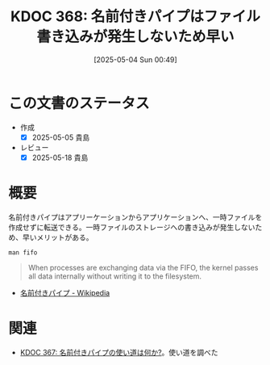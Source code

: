 :properties:
:ID: 20250504T004903
:mtime:    20250518163919
:ctime:    20250504004914
:end:
#+title:      KDOC 368: 名前付きパイプはファイル書き込みが発生しないため早い
#+date:       [2025-05-04 Sun 00:49]
#+filetags:   :permanent:
#+identifier: 20250504T004903

* この文書のステータス
- 作成
  - [X] 2025-05-05 貴島
- レビュー
  - [X] 2025-05-18 貴島

* 概要

名前付きパイプはアプリーケーションからアプリケーションへ、一時ファイルを作成せずに転送できる。一時ファイルのストレージへの書き込みが発生しないため、早いメリットがある。

#+begin_src shell
  man fifo
#+end_src

#+begin_quote
When processes are exchanging data via the FIFO, the kernel passes all data internally without writing it to the filesystem.
#+end_quote

- [[https://ja.wikipedia.org/wiki/%E5%90%8D%E5%89%8D%E4%BB%98%E3%81%8D%E3%83%91%E3%82%A4%E3%83%97][名前付きパイプ - Wikipedia]]

* 関連
- [[id:20250503T125732][KDOC 367: 名前付きパイプの使い道は何か?]]。使い道を調べた
